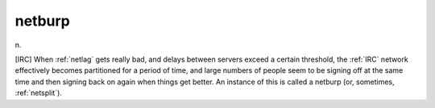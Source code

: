 .. _netburp:

============================================================
netburp
============================================================

n\.

[IRC] When :ref:`netlag` gets really bad, and delays between servers exceed a certain threshold, the :ref:`IRC` network effectively becomes partitioned for a period of time, and large numbers of people seem to be signing off at the same time and then signing back on again when things get better.
An instance of this is called a netburp (or, sometimes, :ref:`netsplit`\).

